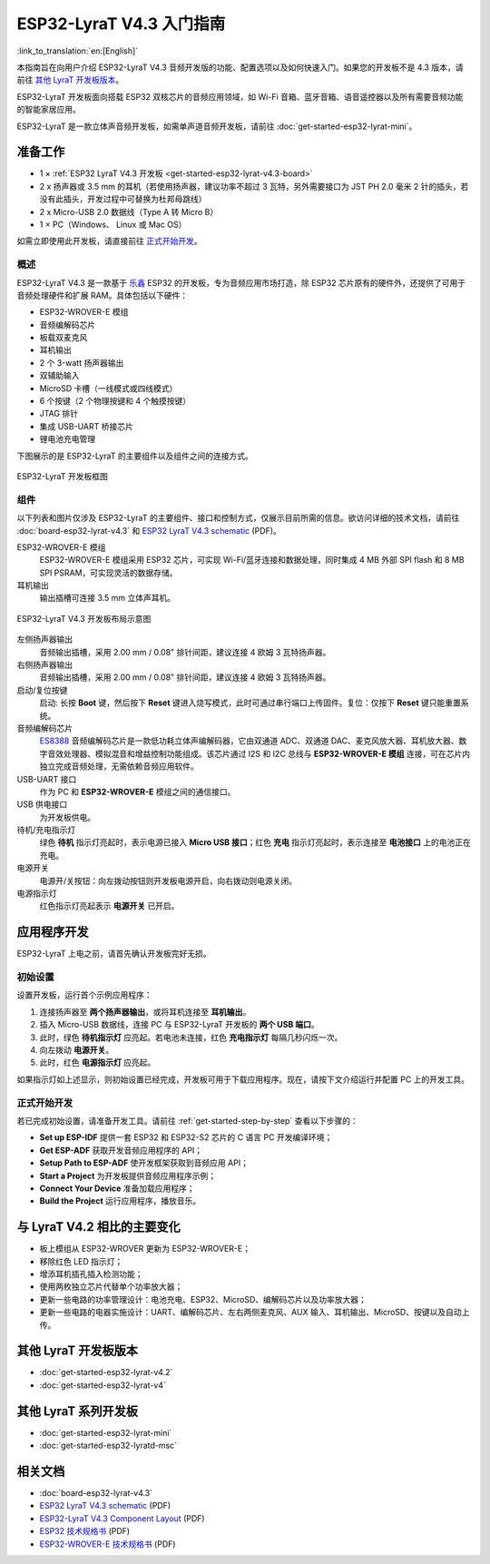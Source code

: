 ESP32-LyraT V4.3 入门指南
===========================

:link_to_translation:`en:[English]`

本指南旨在向用户介绍 ESP32-LyraT V4.3 音频开发版的功能、配置选项以及如何快速入门。如果您的开发板不是 4.3 版本，请前往 `其他 LyraT 开发板版本`_。

ESP32-LyraT 开发板面向搭载 ESP32 双核芯片的音频应用领域，如 Wi-Fi 音箱、蓝牙音箱、语音遥控器以及所有需要音频功能的智能家居应用。

ESP32-LyraT 是一款立体声音频开发板，如需单声道音频开发板，请前往 :doc:`get-started-esp32-lyrat-mini`。


准备工作
----------

* 1 × :ref:`ESP32 LyraT V4.3 开发板 <get-started-esp32-lyrat-v4.3-board>`
* 2 x 扬声器或 3.5 mm 的耳机（若使用扬声器，建议功率不超过 3 瓦特，另外需要接口为 JST PH 2.0 毫米 2 针的插头，若没有此插头，开发过程中可替换为杜邦母跳线）
* 2 x Micro-USB 2.0 数据线（Type A 转 Micro B）
* 1 × PC（Windows、 Linux 或 Mac OS）

如需立即使用此开发板，请直接前往 `正式开始开发`_。


概述
^^^^^^^

ESP32-LyraT V4.3 是一款基于 `乐鑫 <https://espressif.com>`_ ESP32 的开发板，专为音频应用市场打造，除 ESP32 芯片原有的硬件外，还提供了可用于音频处理硬件和扩展 RAM。具体包括以下硬件：

* ESP32-WROVER-E 模组
* 音频编解码芯片
* 板载双麦克风
* 耳机输出
* 2 个 3-watt 扬声器输出
* 双辅助输入
* MicroSD 卡槽（一线模式或四线模式）
* 6 个按键（2 个物理按键和 4 个触摸按键）
* JTAG 排针
* 集成 USB-UART 桥接芯片
* 锂电池充电管理

下图展示的是 ESP32-LyraT 的主要组件以及组件之间的连接方式。

.. figure:: ../../../_static/esp32-lyrat-v4.3-block-diagram.jpg
    :alt: ESP32 LyraT block diagram
    :figclass: align-center

    ESP32-LyraT 开发板框图


组件
^^^^^^

以下列表和图片仅涉及 ESP32-LyraT 的主要组件、接口和控制方式，仅展示目前所需的信息。欲访问详细的技术文档，请前往 :doc:`board-esp32-lyrat-v4.3` 和 `ESP32 LyraT V4.3 schematic`_ (PDF)。


ESP32-WROVER-E 模组
    ESP32-WROVER-E 模组采用 ESP32 芯片，可实现 Wi-Fi/蓝牙连接和数据处理，同时集成 4 MB 外部 SPI flash 和 8 MB SPI PSRAM，可实现灵活的数据存储。
耳机输出
    输出插槽可连接 3.5 mm 立体声耳机。

    .. 注意::

        该插槽可接入移动电话耳机，只与 OMPT 标准耳机兼容，与 CTIA 耳机不兼容。更多耳机标准信息请访问维基百科 `Phone connector (audio) <https://en.wikipedia.org/wiki/Phone_connector_(audio)#TRRS_standards>`_ 词条。

.. _get-started-esp32-lyrat-v4.3-board:

.. figure:: ../../../_static/esp32-lyrat-v4.3-layout-overview-with-wrover-e-module.jpg
    :alt: ESP32 LyraT V4.3 Board Layout Overview
    :figclass: align-center

    ESP32-LyraT V4.3 开发板布局示意图

左侧扬声器输出
    音频输出插槽，采用 2.00 mm / 0.08" 排针间距，建议连接 4 欧姆 3 瓦特扬声器。
右侧扬声器输出
    音频输出插槽，采用 2.00 mm / 0.08" 排针间距，建议连接 4 欧姆 3 瓦特扬声器。
启动/复位按键
    启动: 长按 **Boot** 键，然后按下 **Reset** 键进入烧写模式，此时可通过串行端口上传固件。复位：仅按下 **Reset** 键只能重置系统。
音频编解码芯片
    `ES8388 <http://www.everest-semi.com/pdf/ES8388%20DS.pdf>`_ 音频编解码芯片是一款低功耗立体声编解码器，它由双通道 ADC、双通道 DAC、麦克风放大器、耳机放大器、数字音效处理器、模拟混音和增益控制功能组成。该芯片通过 I2S 和 I2C 总线与 **ESP32-WROVER-E 模组** 连接，可在芯片内独立完成音频处理，无需依赖音频应用软件。
USB-UART 接口
    作为 PC 和 **ESP32-WROVER-E** 模组之间的通信接口。
USB 供电接口
    为开发板供电。
待机/充电指示灯
    绿色 **待机** 指示灯亮起时，表示电源已接入 **Micro USB 接口**；红色 **充电** 指示灯亮起时，表示连接至 **电池接口** 上的电池正在充电。
电源开关
    电源开/关按钮：向左拨动按钮则开发板电源开启，向右拨动则电源关闭。
电源指示灯
    红色指示灯亮起表示 **电源开关** 已开启。


应用程序开发
---------------

ESP32-LyraT 上电之前，请首先确认开发板完好无损。


初始设置
^^^^^^^^^^^^^

设置开发板，运行首个示例应用程序：

1. 连接扬声器至 **两个扬声器输出**，或将耳机连接至 **耳机输出**。
2. 插入 Micro-USB 数据线，连接 PC 与 ESP32-LyraT 开发板的 **两个 USB 端口**。
3. 此时，绿色 **待机指示灯** 应亮起。若电池未连接，红色 **充电指示灯** 每隔几秒闪烁一次。
4. 向左拨动 **电源开关**。
5. 此时，红色 **电源指示灯** 应亮起。

如果指示灯如上述显示，则初始设置已经完成，开发板可用于下载应用程序。现在，请按下文介绍运行并配置 PC 上的开发工具。


正式开始开发
^^^^^^^^^^^^

若已完成初始设置，请准备开发工具。请前往 :ref:`get-started-step-by-step` 查看以下步骤的：

* **Set up ESP-IDF** 提供一套 ESP32 和 ESP32-S2 芯片的 C 语言 PC 开发编译环境；
* **Get ESP-ADF** 获取开发音频应用程序的 API；
* **Setup Path to ESP-ADF** 使开发框架获取到音频应用 API；
* **Start a Project** 为开发板提供音频应用程序示例；
* **Connect Your Device** 准备加载应用程序；
* **Build the Project** 运行应用程序，播放音乐。

与 LyraT V4.2 相比的主要变化
----------------------------

* 板上模组从 ESP32-WROVER 更新为 ESP32-WROVER-E；
* 移除红色 LED 指示灯；
* 增添耳机插孔插入检测功能； 
* 使用两枚独立芯片代替单个功率放大器；
* 更新一些电路的功率管理设计：电池充电、ESP32、MicroSD、编解码芯片以及功率放大器；
* 更新一些电路的电器实施设计：UART、编解码芯片、左右两侧麦克风、AUX 输入、耳机输出、MicroSD、按键以及自动上传。


其他 LyraT 开发板版本
-----------------------

* :doc:`get-started-esp32-lyrat-v4.2`
* :doc:`get-started-esp32-lyrat-v4`

其他 LyraT 系列开发板
-----------------------

* :doc:`get-started-esp32-lyrat-mini`
* :doc:`get-started-esp32-lyratd-msc`

相关文档
----------

* :doc:`board-esp32-lyrat-v4.3`
* `ESP32 LyraT V4.3 schematic`_ (PDF)
* `ESP32-LyraT V4.3 Component Layout`_ (PDF)
* `ESP32 技术规格书 <https://www.espressif.com/sites/default/files/documentation/esp32_datasheet_cn.pdf>`_ (PDF)
* `ESP32-WROVER-E 技术规格书 <https://www.espressif.com/sites/default/files/documentation/esp32-wrover-e_esp32-wrover-ie_datasheet_cn.pdf>`_ (PDF)


.. _ESP32 LyraT V4.3 schematic: https://dl.espressif.com/dl/schematics/ESP32-LYRAT_V4.3-20220119.pdf
.. _ESP32-LyraT V4.3 Component Layout: https://dl.espressif.com/dl/schematics/ESP32-LyraT_v4.3_component_layout.pdf
